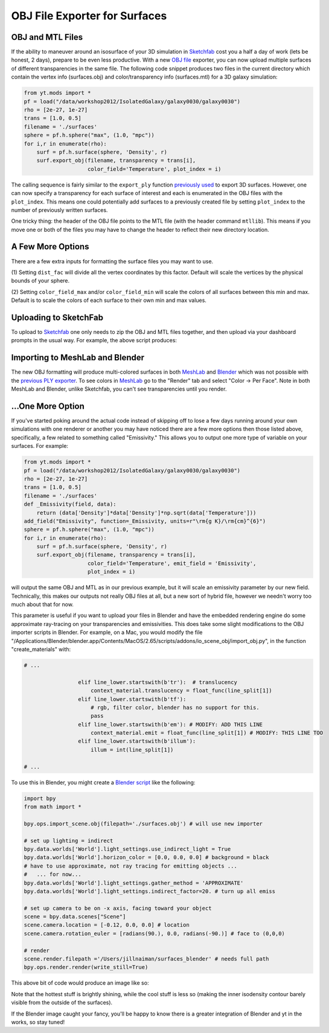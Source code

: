 OBJ File Exporter for Surfaces
==============================

OBJ and MTL Files
-----------------

If the ability to maneuver around an isosurface of your 3D simulation in 
`Sketchfab <http://sketchfab.com>`_ cost you a half a day of work (lets be 
honest, 2 days), prepare to be even less productive.  With a new  `OBJ file
<http://en.wikipedia.org/wiki/Wavefront_.obj_file>`_ exporter, you can now 
upload multiple surfaces of different transparencies in the same file.
The following code snippet produces two files in the current 
directory which contain the vertex info 
(surfaces.obj) and color/transparency info (surfaces.mtl) for a 3D 
galaxy simulation:

.. code-block:: python

   from yt.mods import *
   pf = load("/data/workshop2012/IsolatedGalaxy/galaxy0030/galaxy0030")
   rho = [2e-27, 1e-27]
   trans = [1.0, 0.5]
   filename = './surfaces'
   sphere = pf.h.sphere("max", (1.0, "mpc"))
   for i,r in enumerate(rho):
       surf = pf.h.surface(sphere, 'Density', r)
       surf.export_obj(filename, transparency = trans[i], 
                       color_field='Temperature', plot_index = i)

The calling sequence is fairly similar to the ``export_ply`` function 
`previously used <http://blog.yt-project.org/post/3DSurfacesAndSketchFab.html>`_ 
to export 3D surfaces.  However, one can now specify a transparency for each 
surface of interest and each is enumerated in the OBJ files with the 
``plot_index``.  This means one could potentially add surfaces to a previously 
created file by setting ``plot_index`` to the number of previously written 
surfaces. 

One tricky thing: the header of the OBJ file points to the MTL file (with 
the header command ``mtllib``).  This means if you move one or both of the files 
you may have to change the header to reflect their new directory location.

A Few More Options
------------------

There are a few extra inputs for formatting the surface files you may want to use.

(1) Setting ``dist_fac`` will divide all the vertex coordinates by this factor.  
Default will scale the vertices by the physical bounds of your sphere.

(2) Setting ``color_field_max`` and/or ``color_field_min`` will scale the colors 
of all surfaces between this min and max.  Default is to scale the colors of each 
surface to their own min and max values.

Uploading to SketchFab
----------------------

To upload to `Sketchfab <http://sketchfab.com>`_ one only needs to zip the 
OBJ and MTL files together, and then upload via your dashboard prompts in 
the usual way.  For example, the above script produces:

.. raw:: html

   <iframe frameborder="0" height="480" width="854" allowFullScreen
   webkitallowfullscreen="true" mozallowfullscreen="true"
   src="http://skfb.ly/5k4j2fdca"></iframe>

Importing to MeshLab and Blender
--------------------------------

The new OBJ formatting will produce multi-colored surfaces in both 
`MeshLab <http://meshlab.sourceforge.net/>`_ and `Blender <http://www.blender.org/>`_ 
which was not possible with the 
`previous PLY exporter <http://blog.yt-project.org/post/3DSurfacesAndSketchFab.html>`_.  
To see colors in `MeshLab <http://meshlab.sourceforge.net/>`_ go to the "Render" tab and 
select "Color -> Per Face".  Note in both MeshLab and Blender, unlike Sketchfab, you can't see 
transparencies until you render.

...One More Option
------------------

If you've started poking around the actual code instead of skipping off to 
lose a few days running around your own simulations with one renderer or another 
you may have noticed there are a few more options then those listed above, 
specifically, a few related to something called "Emissivity."  This allows you 
to output one more type of variable on your surfaces.  For example:

.. code-block:: python

   from yt.mods import *
   pf = load("/data/workshop2012/IsolatedGalaxy/galaxy0030/galaxy0030")
   rho = [2e-27, 1e-27]
   trans = [1.0, 0.5]
   filename = './surfaces'
   def _Emissivity(field, data):
       return (data['Density']*data['Density']*np.sqrt(data['Temperature']))
   add_field("Emissivity", function=_Emissivity, units=r"\rm{g K}/\rm{cm}^{6}")
   sphere = pf.h.sphere("max", (1.0, "mpc"))
   for i,r in enumerate(rho):
       surf = pf.h.surface(sphere, 'Density', r)
       surf.export_obj(filename, transparency = trans[i], 
                       color_field='Temperature', emit_field = 'Emissivity', 
		       plot_index = i)

will output the same OBJ and MTL as in our previous example, but it will scale 
an emissivity parameter by our new field.  Technically, this makes our outputs 
not really OBJ files at all, but a new sort of hybrid file, however we needn't worry 
too much about that for now.  

This parameter is useful if you want to upload your files in Blender and have the 
embedded rendering engine do some approximate ray-tracing on your transparencies 
and emissivities.   This does take some slight modifications to the OBJ importer 
scripts in Blender.  For example, on a Mac, you would modify the file 
"/Applications/Blender/blender.app/Contents/MacOS/2.65/scripts/addons/io_scene_obj/import_obj.py", 
in the function "create_materials" with:

.. code-block:: python

   # ...

                    elif line_lower.startswith(b'tr'):  # translucency
                        context_material.translucency = float_func(line_split[1])
                    elif line_lower.startswith(b'tf'):
                        # rgb, filter color, blender has no support for this.
                        pass
                    elif line_lower.startswith(b'em'): # MODIFY: ADD THIS LINE
                        context_material.emit = float_func(line_split[1]) # MODIFY: THIS LINE TOO
                    elif line_lower.startswith(b'illum'):
                        illum = int(line_split[1])

   # ...

To use this in Blender, you might create a 
`Blender script <http://cgcookie.com/blender/2011/08/26/introduction-to-scripting-with-python-in-blender/>`_ 
like the following:

.. code-block:: python

   import bpy
   from math import *

   bpy.ops.import_scene.obj(filepath='./surfaces.obj') # will use new importer

   # set up lighting = indirect
   bpy.data.worlds['World'].light_settings.use_indirect_light = True
   bpy.data.worlds['World'].horizon_color = [0.0, 0.0, 0.0] # background = black
   # have to use approximate, not ray tracing for emitting objects ...
   #   ... for now... 
   bpy.data.worlds['World'].light_settings.gather_method = 'APPROXIMATE' 
   bpy.data.worlds['World'].light_settings.indirect_factor=20. # turn up all emiss
   
   # set up camera to be on -x axis, facing toward your object
   scene = bpy.data.scenes["Scene"]
   scene.camera.location = [-0.12, 0.0, 0.0] # location
   scene.camera.rotation_euler = [radians(90.), 0.0, radians(-90.)] # face to (0,0,0)
   
   # render
   scene.render.filepath ='/Users/jillnaiman/surfaces_blender' # needs full path
   bpy.ops.render.render(write_still=True)

This above bit of code would produce an image like so:

.. attachment-image:: surfaces_blender.png

Note that the hottest stuff is brightly shining, while the cool stuff is less so 
(making the inner isodensity contour barely visible from the outside of the surfaces).

If the Blender image caught your fancy, you'll be happy to know there is a greater 
integration of Blender and yt in the works, so stay tuned!


